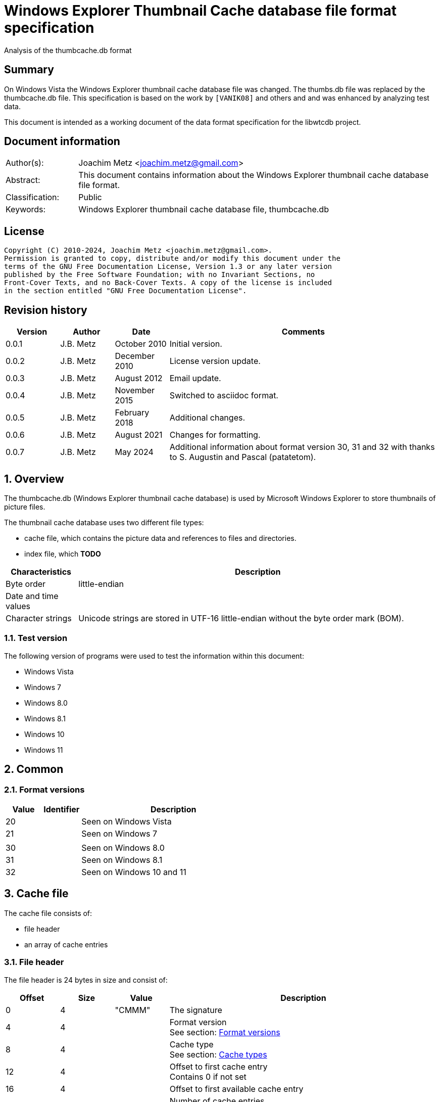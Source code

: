 = Windows Explorer Thumbnail Cache database file format specification
Analysis of the thumbcache.db format

:toc:
:toclevels: 4

:numbered!:
[abstract]
== Summary

On Windows Vista the Windows Explorer thumbnail cache database file was changed.
The thumbs.db file was replaced by the thumbcache.db file. This specification is
based on the work by `[VANIK08]` and others and and was enhanced by analyzing
test data.

This document is intended as a working document of the data format specification
for the libwtcdb project.

[preface]
== Document information

[cols="1,5"]
|===
| Author(s): | Joachim Metz <joachim.metz@gmail.com>
| Abstract: | This document contains information about the Windows Explorer thumbnail cache database file format.
| Classification: | Public
| Keywords: | Windows Explorer thumbnail cache database file, thumbcache.db
|===

[preface]
== License

....
Copyright (C) 2010-2024, Joachim Metz <joachim.metz@gmail.com>.
Permission is granted to copy, distribute and/or modify this document under the
terms of the GNU Free Documentation License, Version 1.3 or any later version
published by the Free Software Foundation; with no Invariant Sections, no
Front-Cover Texts, and no Back-Cover Texts. A copy of the license is included
in the section entitled "GNU Free Documentation License".
....

[preface]
== Revision history

[cols="1,1,1,5",options="header"]
|===
| Version | Author | Date | Comments
| 0.0.1 | J.B. Metz | October 2010 | Initial version.
| 0.0.2 | J.B. Metz | December 2010 | License version update.
| 0.0.3 | J.B. Metz | August 2012 | Email update.
| 0.0.4 | J.B. Metz | November 2015 | Switched to asciidoc format.
| 0.0.5 | J.B. Metz | February 2018 | Additional changes.
| 0.0.6 | J.B. Metz | August 2021 | Changes for formatting.
| 0.0.7 | J.B. Metz | May 2024 | Additional information about format version 30, 31 and 32 with thanks to S. Augustin and Pascal (patatetom).
|===

:numbered:
== Overview

The thumbcache.db (Windows Explorer thumbnail cache database) is used by
Microsoft Windows Explorer to store thumbnails of picture files.

The thumbnail cache database uses two different file types:

* cache file, which contains the picture data and references to files and directories.
* index file, which [yellow-background]*TODO*

[cols="1,5",options="header"]
|===
| Characteristics | Description
| Byte order | little-endian
| Date and time values |
| Character strings | Unicode strings are stored in UTF-16 little-endian without the byte order mark (BOM).
|===

=== Test version

The following version of programs were used to test the information within this
document:

* Windows Vista
* Windows 7
* Windows 8.0
* Windows 8.1
* Windows 10
* Windows 11

== Common

=== [[format_versions]]Format versions

[cols="1,1,5",options="header"]
|===
| Value | Identifier | Description
| 20 | | Seen on Windows Vista
| 21 | | Seen on Windows 7
3+|
| 30 | | Seen on Windows 8.0
| 31 | | Seen on Windows 8.1
| 32 | | Seen on Windows 10 and 11
|===

== Cache file

The cache file consists of:

* file header
* an array of cache entries

=== File header

The file header is 24 bytes in size and consist of:

[cols="1,1,1,5",options="header"]
|===
| Offset | Size | Value | Description
| 0 | 4 | "CMMM" | The signature
| 4 | 4 | | Format version +
See section: <<format_versions,Format versions>>
| 8 | 4 | | Cache type +
See section: <<cache_types,Cache types>>
| 12 | 4 | | Offset to first cache entry +
Contains 0 if not set
| 16 | 4 | | Offset to first available cache entry
| 20 | 4 | | Number of cache entries +
[yellow-background]*Value is not always accurate, could it be the number of allocated items instead?*
|===

==== [[cache_types]]Cache types

===== Cache types - format version 20 and 21

[cols="1,1,5",options="header"]
|===
| Value | Identifier | Description
| 0 | | thumbcache_32.db (32 x 32)
| 1 | | thumbcache_96.db (96 x 96)
| 2 | | thumbcache_256.db (256 x 256)
| 3 | | thumbcache_1024.db (1024 x 768)
| 4 | | thumbcache_sr.db
|===

===== Cache types - format version 30

[cols="1,1,5",options="header"]
|===
| Value | Identifier | Description
| 0 | | thumbcache_16.db
| 1 | | thumbcache_32.db (32 x 32)
| 2 | | thumbcache_48.db
| 3 | | thumbcache_96.db (96 x 96)
| 4 | | thumbcache_256.db (256 x 256)
| 5 | | thumbcache_1024.db (1024 x 768)
| 6 | | thumbcache_sr.db
| 7 | | thumbcache_wide.db
| 8 | | thumbcache_exif.db
|===

===== Cache types - format version 31

[cols="1,1,5",options="header"]
|===
| Value | Identifier | Description
| 0 | | thumbcache_16.db
| 1 | | thumbcache_32.db (32 x 32)
| 2 | | thumbcache_48.db
| 3 | | thumbcache_96.db (96 x 96)
| 4 | | thumbcache_256.db (256 x 256)
| 5 | | thumbcache_1024.db (1024 x 768)
| 6 | | thumbcache_1600.db
| 7 | | thumbcache_sr.db
| 8 | | thumbcache_wide.db
| 9 | | thumbcache_exif.db
| 10 | | thumbcache_wide_alternate.db
|===

===== Cache types - format version 32

[cols="1,1,5",options="header"]
|===
| Value | Identifier | Description
| 0 | | thumbcache_16.db
| 1 | | thumbcache_32.db (32 x 32)
| 2 | | thumbcache_48.db
| 3 | | thumbcache_96.db (96 x 96)
| 4 | | thumbcache_256.db (256 x 256)
| 5 | | thumbcache_768.db
| 6 | | thumbcache_1280.db
| 7 | | thumbcache_1920.db
| 8 | | thumbcache_2560.db
| 9 | | thumbcache_sr.db
| 10 | | thumbcache_wide.db
| 11 | | thumbcache_exif.db
| 12 | | thumbcache_wide_alternate.db
| 13 | | thumbcache_custom_stream.db
|===

=== Cache entry

[NOTE]
The size of the first available cache entry can entail the remainder of the
file. This entry should not have an identifier size, padding size, or data
size. The remainder of this entry should consist of zero bytes.

==== Cache entry - format version 20

The cache entry - format version 20 is of variable size and consist of:

[cols="1,1,1,5",options="header"]
|===
| Offset | Size | Value | Description
| 0 | 4 | "CMMM" | The signature
| 4 | 4 | | Cache entry size +
This includes the signature and size value.
| 8 | 8 | | [yellow-background]*Unknown (Entry hash)*
[yellow-background]*Hash algorithm?*
| 16 | 8 | | File extension +
UTF-16 string with end-of-string character +
Can be an empty string
| 24 | 4 | | Identifier string size
| 28 | 4 | | Padding size
| 32 | 4 | | Data size
| 36 | 4 | | [yellow-background]*Unknown (empty value)*
| 40 | 8 | | Data checksum +
Contains a CRC-64
| 48 | 8 | | Header checksum +
Contains a CRC-64 +
The checkum is calculated for the first 48 bytes of the cache entry with an initial value of -1 (0xffffffffffffffff)
| 56 | identifier string size | | Identifier string +
UTF-16 string without an end-of-string character +
4+| _If padding size > 0_
| ... | padding size | | Padding +
[yellow-background]*Should consist of zero bytes*
4+| _Common_
| ... | data size | | Data
|===

The identifier string can contain a string representation of a 64-bit
hexadecimal ThumbnailCacheId value without leading zeros.

The CRC-64 uses an unknown polynomial, however the look-up table is stored in
thumbcache.dll. The calculation does not use the initial and final XOR with -1
(0xffffffffffffffff) like the Weak CRC-32 in the Personal Folder Format.

==== Cache entry - format version 21

The cache entry - format version 21 is of variable size and consist of:

[cols="1,1,1,5",options="header"]
|===
| Offset | Size | Value | Description
| 0 | 4 | "CMMM" | The signature
| 4 | 4 | | Cache entry size +
This includes the signature and size value.
| 8 | 8 | | [yellow-background]*Unknown (Entry hash)*
[yellow-background]*Hash algorithm?*
| 16 | 4 | | Identifier string size
| 20 | 4 | | Padding size
| 24 | 4 | | Data size
| 28 | 4 | | [yellow-background]*Unknown (empty value)*
| 32 | 8 | | Data checksum +
Contains a CRC-64
| 40 | 8 | | Header checksum +
Contains a CRC-64 +
The checkum is calculated for the first 40 bytes of the cache entry with an initial value of -1 (0xffffffffffffffff)
| 48 | identifier string size | | Identifier string +
UTF-16 string without an end-of-string character +
4+| _If padding size > 0_
| ... | padding size | | Padding +
[yellow-background]*Should consist of zero bytes*
4+| _Common_
| ... | data size | | Data
|===

The identifier string can contain a string representation of a 64-bit
hexadecimal ThumbnailCacheId value without leading zeros.

The CRC-64 uses an unknown polynomial, however the look-up table is stored in
thumbcache.dll. The calculation does not use the initial and final XOR with -1
(0xffffffffffffffff) like the Weak CRC-32 in the Personal Folder Format.

==== Cache entry - format version 30 (and later)

The cache entry - format version 30 is of variable size and consist of:

[cols="1,1,1,5",options="header"]
|===
| Offset | Size | Value | Description
| 0 | 4 | "CMMM" | The signature
| 4 | 4 | | Cache entry size +
This includes the signature and size value.
| 8 | 8 | | [yellow-background]*Unknown (Entry hash)*
[yellow-background]*Hash algorithm?*
| 16 | 4 | | Identifier string size
| 20 | 4 | | Padding size
| 24 | 4 | | Data size
| 28 | 4 | | [yellow-background]*Unknown (format version? or 0)*
| 32 | 8 | | [yellow-background]*Unknown (format version? or 0)*
| 40 | 8 | | Data checksum +
Contains a CRC-64
| 48 | 8 | | Header checksum +
Contains a CRC-64 +
The checkum is calculated for the first 48 bytes of the cache entry with an initial value of -1 (0xffffffffffffffff)
| 56 | identifier string size | | Identifier string +
UTF-16 string without an end-of-string character +
4+| _If padding size > 0_
| ... | padding size | | Padding +
[yellow-background]*Should consist of zero bytes*
4+| _Common_
| ... | data size | | Data
|===

The identifier string can contain a string representation of a 64-bit
hexadecimal ThumbnailCacheId value without leading zeros.

The CRC-64 uses an unknown polynomial, however the look-up table is stored in
thumbcache.dll. The calculation does not use the initial and final XOR with -1
(0xffffffffffffffff) like the Weak CRC-32 in the Personal Folder Format.

== Index file

The index file consists of:

* file header
* an array of index entries

=== File header

==== File header - format version 20 and 21

The file header - format version 20 and 21 is 24 bytes in size and consist of:

[cols="1,1,1,5",options="header"]
|===
| Offset | Size | Value | Description
| 0 | 4 | "IMMM" | The signature
| 4 | 4 | | Format version +
See section: <<format_versions,Format versions>>
| 8 | 4 | | [yellow-background]*Unknown*
| 12 | 4 | | The number of entries used
| 16 | 4 | | Number of entries +
Contains the total number of entries in the file, both used and unused
| 20 | 4 | | [yellow-background]*Unknown (empty value)*
|===

==== File header - format version 30

The file header - format version 30 is 28 bytes in size and consist of:

[cols="1,1,1,5",options="header"]
|===
| Offset | Size | Value | Description
| 0 | 4 | | [yellow-background]*Unknown*
| 4 | 4 | "IMMM" | The signature
| 8 | 4 | | Format version +
See section: <<format_versions,Format versions>>
| 12 | 8 | | [yellow-background]*Unknown*
| 20 | 4 | | The number of entries used
| 24 | 4 | | Number of entries +
Contains the total number of entries in the file, both used and unused
|===

TODO: is remainder of data upto offset 0x110 part of the file header?

=== Index entry

==== Index entry - format version 20

The index entry - format version 20 is 40 bytes in size and consist of:

[cols="1,1,1,5",options="header"]
|===
| Offset | Size | Value | Description
| 0 | 8 | | [yellow-background]*Unknown (Entry hash)*
[yellow-background]*Hash algorithm?*
| 8 | 8 | | Last modification date and time +
Contains a FILETIME
| 16 | 4 | | Flags +
See section: <<index_entry_flags,Index entry flags>>
| 20 | 5 x 4 | | Array if cache entry offsets +
Contains a 32-bit offset relative to the start of the file, 0 if not set or -1 if no cache entry in the file
|===

See section: <<cache_types,cache types>> for the cache file represented by
the cache entry offset.

==== Index entry - format version 21

The index entry - format version 21 is 32 bytes in size and consist of:

[cols="1,1,1,5",options="header"]
|===
| Offset | Size | Value | Description
| 0 | 8 | | [yellow-background]*Unknown (Entry hash)*
[yellow-background]*Hash algorithm?*
| 8 | 4 | | Flags +
See section: <<index_entry_flags,Index entry flags>>
| 12 | 5 x 4 | | Array if cache entry offsets +
Contains a 32-bit offset relative to the start of the file, 0 if not set or -1 if no cache entry in the file
|===

See section: <<cache_types,cache types>> for the cache file represented by
the cache entry offset.

=== [[index_entry_flags]]Index entry flags

[yellow-background]*Flags in win7 in file type indication instead of file extension?*

[cols="1,1,5",options="header"]
|===
| Value | Identifier | Description
| 0x00000001 | | [yellow-background]*Set if the cache entry has no data*
4+| [yellow-background]*Introduced in format version 21?*
| 0x00000002 | |
| | |
| 0x00000200 | |
| | |
| 0x00000800 | |
| | |
| 0x00001000 | |
| 0x00002000 | |
| 0x00004000 | |
| 0x00008000 | |
| | |
| 0x00020000 | |
| | |
| 0x01000000 | |
| 0x02000000 | |
| | |
| 0x08000000 | |
| | |
| 0x80000000 | |
|===

==== Index entry - format version 30

The index entry - format version 30 is 56 bytes in size and consist of:

[cols="1,1,1,5",options="header"]
|===
| Offset | Size | Value | Description
| 0 | 8 | | [yellow-background]*Unknown (Entry hash)*
[yellow-background]*Hash algorithm?*
| 8 | 8 | | [yellow-background]*Unknown (flags?)*
| 16 | 9 x 4 | | Array if cache entry offsets +
Contains a 32-bit offset relative to the start of the file, 0 if not set or -1 if no cache entry in the file
| 52 | 4 | | [yellow-background]*Unknown (empty value)*
|===

See section: <<cache_types,cache types>> for the cache file represented by
the cache entry offset.

==== Index entry - format version 31

The index entry - format version 31 is 64 bytes in size and consist of:

[cols="1,1,1,5",options="header"]
|===
| Offset | Size | Value | Description
| 0 | 8 | | [yellow-background]*Unknown (Entry hash)*
[yellow-background]*Hash algorithm?*
| 8 | 8 | | [yellow-background]*Unknown (flags?)*
| 16 | 11 x 4 | | Array if cache entry offsets +
Contains a 32-bit offset relative to the start of the file, 0 if not set or -1 if no cache entry in the file
| 60 | 4 | | [yellow-background]*Unknown (empty value)*
|===

See section: <<cache_types,cache types>> for the cache file represented by
the cache entry offset.

==== Index entry - format version 32

The index entry - format version 32 is 72 bytes in size and consist of:

[cols="1,1,1,5",options="header"]
|===
| Offset | Size | Value | Description
| 0 | 8 | | [yellow-background]*Unknown (Entry hash)*
[yellow-background]*Hash algorithm?*
| 8 | 8 | | [yellow-background]*Unknown (flags?)*
| 16 | 14 x 4 | | Array if cache entry offsets +
Contains a 32-bit offset relative to the start of the file, 0 if not set or -1 if no cache entry in the file
|===

See section: <<cache_types,cache types>> for the cache file represented by
the cache entry offset.

==== Notes

....
0x08008002
* db 32 data (if available) (bmp signature: BM6)
* db 96 data (bmp signature: BM6)
* db 256 data (png signature)

0x80000002
* db 256 no data

0x03003001
* data 96 (bmp signature: BM6)

0x08006202
* db 256 data (png signature)

0x08005002
* db 256 data (jpeg/jfif signature)

0x08004802
* db 256 data (jpeg/jfif signature)

0x08006002
* db 256 data (jpeg/jfif signature)
....

== Entry hashes

[yellow-background]*Not unique for cache file or does the cache file contain
remnant data*

in win7 cache entry hash sometimes equal to identifier string?

....
signature                      : CMMM
size                           : 80
entry hash                     : 0x482d656ee647f25e
identifier string size         : 32
padding size                   : 0
data size                      : 0
unknown1                       : 0x00000000
data checksum                  : 0x00000000
header checksum                : 0xa8ea5f607c65aad6

identifier string              : 482d656ee647f25e
....

for index entry flags 0x80000002, 0x08008002, 0x08006202, 0x03003001

....
signature                      : CMMM
size                           : 128
entry hash                     : 0x924bc51f9b84ee8
identifier string size         : 80
padding size                   : 0
data size                      : 0
unknown1                       : 0x00000000
data checksum                  : 0x00000000
header checksum                : 0x4d8b419f9128fe1d

identifier string              : ::{645FF040-5081-101B-9F08-00AA002F954E}

From MSDN:
{645FF040-5081-101B-9F08-00AA002F954E}

HKLM\Software\Microsoft\Windows\CurrentVersion\Policies\NonEnum
Description

Stores configuration data for the policy setting Remove Recycle Bin icon from desktop.
....

for index entry flags 0x80000002

:numbered!:
[appendix]
== References

`[VANIK08]`

[cols="1,5",options="header"]
|===
| Title: | Vista Thumbnail Cache
| Author(s): | Ben Vanik
| Date: | 2008
| URL: | http://www.noxa.org/blog/?p=5
|===

`[MSDN]`

[cols="1,5",options="header"]
|===
| Title: | IThumbnailCache Interface
| URL: | http://msdn.microsoft.com/en-us/library/bb774628%28v=VS.85%29.aspx
|===

[appendix]
== GNU Free Documentation License

Version 1.3, 3 November 2008
Copyright © 2000, 2001, 2002, 2007, 2008 Free Software Foundation, Inc.
<http://fsf.org/>

Everyone is permitted to copy and distribute verbatim copies of this license
document, but changing it is not allowed.

=== 0. PREAMBLE

The purpose of this License is to make a manual, textbook, or other functional
and useful document "free" in the sense of freedom: to assure everyone the
effective freedom to copy and redistribute it, with or without modifying it,
either commercially or noncommercially. Secondarily, this License preserves for
the author and publisher a way to get credit for their work, while not being
considered responsible for modifications made by others.

This License is a kind of "copyleft", which means that derivative works of the
document must themselves be free in the same sense. It complements the GNU
General Public License, which is a copyleft license designed for free software.

We have designed this License in order to use it for manuals for free software,
because free software needs free documentation: a free program should come with
manuals providing the same freedoms that the software does. But this License is
not limited to software manuals; it can be used for any textual work,
regardless of subject matter or whether it is published as a printed book. We
recommend this License principally for works whose purpose is instruction or
reference.

=== 1. APPLICABILITY AND DEFINITIONS

This License applies to any manual or other work, in any medium, that contains
a notice placed by the copyright holder saying it can be distributed under the
terms of this License. Such a notice grants a world-wide, royalty-free license,
unlimited in duration, to use that work under the conditions stated herein. The
"Document", below, refers to any such manual or work. Any member of the public
is a licensee, and is addressed as "you". You accept the license if you copy,
modify or distribute the work in a way requiring permission under copyright law.

A "Modified Version" of the Document means any work containing the Document or
a portion of it, either copied verbatim, or with modifications and/or
translated into another language.

A "Secondary Section" is a named appendix or a front-matter section of the
Document that deals exclusively with the relationship of the publishers or
authors of the Document to the Document's overall subject (or to related
matters) and contains nothing that could fall directly within that overall
subject. (Thus, if the Document is in part a textbook of mathematics, a
Secondary Section may not explain any mathematics.) The relationship could be a
matter of historical connection with the subject or with related matters, or of
legal, commercial, philosophical, ethical or political position regarding them.

The "Invariant Sections" are certain Secondary Sections whose titles are
designated, as being those of Invariant Sections, in the notice that says that
the Document is released under this License. If a section does not fit the
above definition of Secondary then it is not allowed to be designated as
Invariant. The Document may contain zero Invariant Sections. If the Document
does not identify any Invariant Sections then there are none.

The "Cover Texts" are certain short passages of text that are listed, as
Front-Cover Texts or Back-Cover Texts, in the notice that says that the
Document is released under this License. A Front-Cover Text may be at most 5
words, and a Back-Cover Text may be at most 25 words.

A "Transparent" copy of the Document means a machine-readable copy, represented
in a format whose specification is available to the general public, that is
suitable for revising the document straightforwardly with generic text editors
or (for images composed of pixels) generic paint programs or (for drawings)
some widely available drawing editor, and that is suitable for input to text
formatters or for automatic translation to a variety of formats suitable for
input to text formatters. A copy made in an otherwise Transparent file format
whose markup, or absence of markup, has been arranged to thwart or discourage
subsequent modification by readers is not Transparent. An image format is not
Transparent if used for any substantial amount of text. A copy that is not
"Transparent" is called "Opaque".

Examples of suitable formats for Transparent copies include plain ASCII without
markup, Texinfo input format, LaTeX input format, SGML or XML using a publicly
available DTD, and standard-conforming simple HTML, PostScript or PDF designed
for human modification. Examples of transparent image formats include PNG, XCF
and JPG. Opaque formats include proprietary formats that can be read and edited
only by proprietary word processors, SGML or XML for which the DTD and/or
processing tools are not generally available, and the machine-generated HTML,
PostScript or PDF produced by some word processors for output purposes only.

The "Title Page" means, for a printed book, the title page itself, plus such
following pages as are needed to hold, legibly, the material this License
requires to appear in the title page. For works in formats which do not have
any title page as such, "Title Page" means the text near the most prominent
appearance of the work's title, preceding the beginning of the body of the text.

The "publisher" means any person or entity that distributes copies of the
Document to the public.

A section "Entitled XYZ" means a named subunit of the Document whose title
either is precisely XYZ or contains XYZ in parentheses following text that
translates XYZ in another language. (Here XYZ stands for a specific section
name mentioned below, such as "Acknowledgements", "Dedications",
"Endorsements", or "History".) To "Preserve the Title" of such a section when
you modify the Document means that it remains a section "Entitled XYZ"
according to this definition.

The Document may include Warranty Disclaimers next to the notice which states
that this License applies to the Document. These Warranty Disclaimers are
considered to be included by reference in this License, but only as regards
disclaiming warranties: any other implication that these Warranty Disclaimers
may have is void and has no effect on the meaning of this License.

=== 2. VERBATIM COPYING

You may copy and distribute the Document in any medium, either commercially or
noncommercially, provided that this License, the copyright notices, and the
license notice saying this License applies to the Document are reproduced in
all copies, and that you add no other conditions whatsoever to those of this
License. You may not use technical measures to obstruct or control the reading
or further copying of the copies you make or distribute. However, you may
accept compensation in exchange for copies. If you distribute a large enough
number of copies you must also follow the conditions in section 3.

You may also lend copies, under the same conditions stated above, and you may
publicly display copies.

=== 3. COPYING IN QUANTITY

If you publish printed copies (or copies in media that commonly have printed
covers) of the Document, numbering more than 100, and the Document's license
notice requires Cover Texts, you must enclose the copies in covers that carry,
clearly and legibly, all these Cover Texts: Front-Cover Texts on the front
cover, and Back-Cover Texts on the back cover. Both covers must also clearly
and legibly identify you as the publisher of these copies. The front cover must
present the full title with all words of the title equally prominent and
visible. You may add other material on the covers in addition. Copying with
changes limited to the covers, as long as they preserve the title of the
Document and satisfy these conditions, can be treated as verbatim copying in
other respects.

If the required texts for either cover are too voluminous to fit legibly, you
should put the first ones listed (as many as fit reasonably) on the actual
cover, and continue the rest onto adjacent pages.

If you publish or distribute Opaque copies of the Document numbering more than
100, you must either include a machine-readable Transparent copy along with
each Opaque copy, or state in or with each Opaque copy a computer-network
location from which the general network-using public has access to download
using public-standard network protocols a complete Transparent copy of the
Document, free of added material. If you use the latter option, you must take
reasonably prudent steps, when you begin distribution of Opaque copies in
quantity, to ensure that this Transparent copy will remain thus accessible at
the stated location until at least one year after the last time you distribute
an Opaque copy (directly or through your agents or retailers) of that edition
to the public.

It is requested, but not required, that you contact the authors of the Document
well before redistributing any large number of copies, to give them a chance to
provide you with an updated version of the Document.

=== 4. MODIFICATIONS

You may copy and distribute a Modified Version of the Document under the
conditions of sections 2 and 3 above, provided that you release the Modified
Version under precisely this License, with the Modified Version filling the
role of the Document, thus licensing distribution and modification of the
Modified Version to whoever possesses a copy of it. In addition, you must do
these things in the Modified Version:

A. Use in the Title Page (and on the covers, if any) a title distinct from that
of the Document, and from those of previous versions (which should, if there
were any, be listed in the History section of the Document). You may use the
same title as a previous version if the original publisher of that version
gives permission.

B. List on the Title Page, as authors, one or more persons or entities
responsible for authorship of the modifications in the Modified Version,
together with at least five of the principal authors of the Document (all of
its principal authors, if it has fewer than five), unless they release you from
this requirement.

C. State on the Title page the name of the publisher of the Modified Version,
as the publisher.

D. Preserve all the copyright notices of the Document.

E. Add an appropriate copyright notice for your modifications adjacent to the
other copyright notices.

F. Include, immediately after the copyright notices, a license notice giving
the public permission to use the Modified Version under the terms of this
License, in the form shown in the Addendum below.

G. Preserve in that license notice the full lists of Invariant Sections and
required Cover Texts given in the Document's license notice.

H. Include an unaltered copy of this License.

I. Preserve the section Entitled "History", Preserve its Title, and add to it
an item stating at least the title, year, new authors, and publisher of the
Modified Version as given on the Title Page. If there is no section Entitled
"History" in the Document, create one stating the title, year, authors, and
publisher of the Document as given on its Title Page, then add an item
describing the Modified Version as stated in the previous sentence.

J. Preserve the network location, if any, given in the Document for public
access to a Transparent copy of the Document, and likewise the network
locations given in the Document for previous versions it was based on. These
may be placed in the "History" section. You may omit a network location for a
work that was published at least four years before the Document itself, or if
the original publisher of the version it refers to gives permission.

K. For any section Entitled "Acknowledgements" or "Dedications", Preserve the
Title of the section, and preserve in the section all the substance and tone of
each of the contributor acknowledgements and/or dedications given therein.

L. Preserve all the Invariant Sections of the Document, unaltered in their text
and in their titles. Section numbers or the equivalent are not considered part
of the section titles.

M. Delete any section Entitled "Endorsements". Such a section may not be
included in the Modified Version.

N. Do not retitle any existing section to be Entitled "Endorsements" or to
conflict in title with any Invariant Section.

O. Preserve any Warranty Disclaimers.

If the Modified Version includes new front-matter sections or appendices that
qualify as Secondary Sections and contain no material copied from the Document,
you may at your option designate some or all of these sections as invariant. To
do this, add their titles to the list of Invariant Sections in the Modified
Version's license notice. These titles must be distinct from any other section
titles.

You may add a section Entitled "Endorsements", provided it contains nothing but
endorsements of your Modified Version by various parties—for example,
statements of peer review or that the text has been approved by an organization
as the authoritative definition of a standard.

You may add a passage of up to five words as a Front-Cover Text, and a passage
of up to 25 words as a Back-Cover Text, to the end of the list of Cover Texts
in the Modified Version. Only one passage of Front-Cover Text and one of
Back-Cover Text may be added by (or through arrangements made by) any one
entity. If the Document already includes a cover text for the same cover,
previously added by you or by arrangement made by the same entity you are
acting on behalf of, you may not add another; but you may replace the old one,
on explicit permission from the previous publisher that added the old one.

The author(s) and publisher(s) of the Document do not by this License give
permission to use their names for publicity for or to assert or imply
endorsement of any Modified Version.

=== 5. COMBINING DOCUMENTS

You may combine the Document with other documents released under this License,
under the terms defined in section 4 above for modified versions, provided that
you include in the combination all of the Invariant Sections of all of the
original documents, unmodified, and list them all as Invariant Sections of your
combined work in its license notice, and that you preserve all their Warranty
Disclaimers.

The combined work need only contain one copy of this License, and multiple
identical Invariant Sections may be replaced with a single copy. If there are
multiple Invariant Sections with the same name but different contents, make the
title of each such section unique by adding at the end of it, in parentheses,
the name of the original author or publisher of that section if known, or else
a unique number. Make the same adjustment to the section titles in the list of
Invariant Sections in the license notice of the combined work.

In the combination, you must combine any sections Entitled "History" in the
various original documents, forming one section Entitled "History"; likewise
combine any sections Entitled "Acknowledgements", and any sections Entitled
"Dedications". You must delete all sections Entitled "Endorsements".

=== 6. COLLECTIONS OF DOCUMENTS

You may make a collection consisting of the Document and other documents
released under this License, and replace the individual copies of this License
in the various documents with a single copy that is included in the collection,
provided that you follow the rules of this License for verbatim copying of each
of the documents in all other respects.

You may extract a single document from such a collection, and distribute it
individually under this License, provided you insert a copy of this License
into the extracted document, and follow this License in all other respects
regarding verbatim copying of that document.

=== 7. AGGREGATION WITH INDEPENDENT WORKS

A compilation of the Document or its derivatives with other separate and
independent documents or works, in or on a volume of a storage or distribution
medium, is called an "aggregate" if the copyright resulting from the
compilation is not used to limit the legal rights of the compilation's users
beyond what the individual works permit. When the Document is included in an
aggregate, this License does not apply to the other works in the aggregate
which are not themselves derivative works of the Document.

If the Cover Text requirement of section 3 is applicable to these copies of the
Document, then if the Document is less than one half of the entire aggregate,
the Document's Cover Texts may be placed on covers that bracket the Document
within the aggregate, or the electronic equivalent of covers if the Document is
in electronic form. Otherwise they must appear on printed covers that bracket
the whole aggregate.

=== 8. TRANSLATION

Translation is considered a kind of modification, so you may distribute
translations of the Document under the terms of section 4. Replacing Invariant
Sections with translations requires special permission from their copyright
holders, but you may include translations of some or all Invariant Sections in
addition to the original versions of these Invariant Sections. You may include
a translation of this License, and all the license notices in the Document, and
any Warranty Disclaimers, provided that you also include the original English
version of this License and the original versions of those notices and
disclaimers. In case of a disagreement between the translation and the original
version of this License or a notice or disclaimer, the original version will
prevail.

If a section in the Document is Entitled "Acknowledgements", "Dedications", or
"History", the requirement (section 4) to Preserve its Title (section 1) will
typically require changing the actual title.

=== 9. TERMINATION

You may not copy, modify, sublicense, or distribute the Document except as
expressly provided under this License. Any attempt otherwise to copy, modify,
sublicense, or distribute it is void, and will automatically terminate your
rights under this License.

However, if you cease all violation of this License, then your license from a
particular copyright holder is reinstated (a) provisionally, unless and until
the copyright holder explicitly and finally terminates your license, and (b)
permanently, if the copyright holder fails to notify you of the violation by
some reasonable means prior to 60 days after the cessation.

Moreover, your license from a particular copyright holder is reinstated
permanently if the copyright holder notifies you of the violation by some
reasonable means, this is the first time you have received notice of violation
of this License (for any work) from that copyright holder, and you cure the
violation prior to 30 days after your receipt of the notice.

Termination of your rights under this section does not terminate the licenses
of parties who have received copies or rights from you under this License. If
your rights have been terminated and not permanently reinstated, receipt of a
copy of some or all of the same material does not give you any rights to use it.

=== 10. FUTURE REVISIONS OF THIS LICENSE

The Free Software Foundation may publish new, revised versions of the GNU Free
Documentation License from time to time. Such new versions will be similar in
spirit to the present version, but may differ in detail to address new problems
or concerns. See http://www.gnu.org/copyleft/.

Each version of the License is given a distinguishing version number. If the
Document specifies that a particular numbered version of this License "or any
later version" applies to it, you have the option of following the terms and
conditions either of that specified version or of any later version that has
been published (not as a draft) by the Free Software Foundation. If the
Document does not specify a version number of this License, you may choose any
version ever published (not as a draft) by the Free Software Foundation. If the
Document specifies that a proxy can decide which future versions of this
License can be used, that proxy's public statement of acceptance of a version
permanently authorizes you to choose that version for the Document.

=== 11. RELICENSING

"Massive Multiauthor Collaboration Site" (or "MMC Site") means any World Wide
Web server that publishes copyrightable works and also provides prominent
facilities for anybody to edit those works. A public wiki that anybody can edit
is an example of such a server. A "Massive Multiauthor Collaboration" (or
"MMC") contained in the site means any set of copyrightable works thus
published on the MMC site.

"CC-BY-SA" means the Creative Commons Attribution-Share Alike 3.0 license
published by Creative Commons Corporation, a not-for-profit corporation with a
principal place of business in San Francisco, California, as well as future
copyleft versions of that license published by that same organization.

"Incorporate" means to publish or republish a Document, in whole or in part, as
part of another Document.

An MMC is "eligible for relicensing" if it is licensed under this License, and
if all works that were first published under this License somewhere other than
this MMC, and subsequently incorporated in whole or in part into the MMC, (1)
had no cover texts or invariant sections, and (2) were thus incorporated prior
to November 1, 2008.

The operator of an MMC Site may republish an MMC contained in the site under
CC-BY-SA on the same site at any time before August 1, 2009, provided the MMC
is eligible for relicensing.

